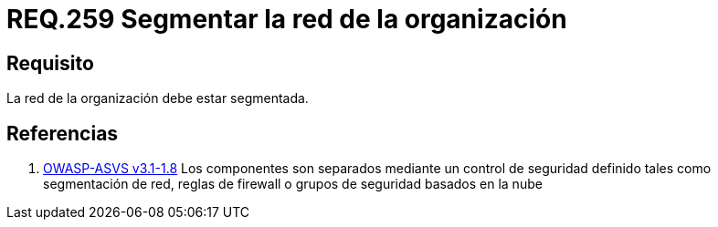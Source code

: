 :slug: rules/259/
:category: rules
:description: En el presente documento se detallan los requerimientos de seguridad relacionados a la administración lógica de la red de una determinada organización. Por lo tanto, se recomienda que en toda organización, la red de la misma deba estar segmentada adecuadamente.
:keywords: Organización, Segmentar, Red, Seguridad, Requerimiento, Administrar.
:rules: yes
:translate: rules/259/

= REQ.259 Segmentar la red de la organización

== Requisito

La red de la organización debe estar segmentada.

== Referencias

. [[r1]] link:https://www.owasp.org/index.php/ASVS_V1_Architecture[+OWASP-ASVS v3.1-1.8+]
Los componentes son separados mediante un control de seguridad definido
tales como segmentación de red, reglas de firewall
o grupos de seguridad basados en la nube
